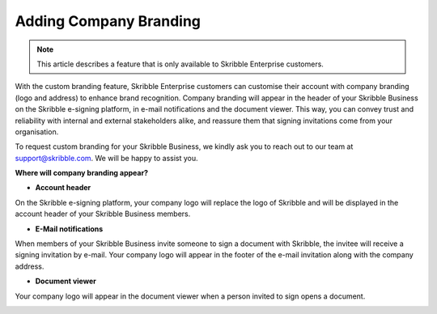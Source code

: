 .. _account-branding:

=======================
Adding Company Branding
=======================

.. NOTE::
   This article describes a feature that is only available to Skribble Enterprise customers.

With the custom branding feature, Skribble Enterprise customers can customise their account with company branding (logo and address) to enhance brand recognition. Company branding will appear in the header of your Skribble Business on the Skribble e-signing platform, in e-mail notifications and the document viewer. This way, you can convey trust and reliability with internal and external stakeholders alike, and reassure them that signing invitations come from your organisation.

To request custom branding for your Skribble Business, we kindly ask you to reach out to our team at support@skribble.com. We will be happy to assist you.

**Where will company branding appear?**

- **Account header**

On the Skribble e-signing platform, your company logo will replace the logo of Skribble and will be displayed in the account header of your Skribble Business members.

.. image:: brand_account_preview.png
    :class: with-shadow
    
    
- **E-Mail notifications**

When members of your Skribble Business invite someone to sign a document with Skribble, the invitee will receive a signing invitation by e-mail. Your company logo will appear in the footer of the e-mail invitation along with the company address.


.. image:: brand_mail_preview.png
    :class: with-shadow
    

- **Document viewer**

Your company logo will appear in the document viewer when a person invited to sign opens a document.


.. image:: brand_doc_preview.png
    :class: with-shadow
    
